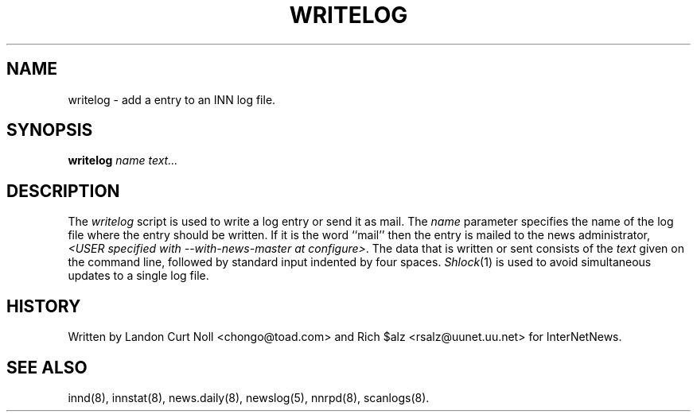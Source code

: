 .TH WRITELOG 8
.SH NAME
writelog \- add a entry to an INN log file.
.SH SYNOPSIS
.B writelog
.I name
.I text...
.SH DESCRIPTION
.PP
The
.I writelog
script is used to write a log entry or send it as mail.
The
.I name
parameter specifies the name of the log file where the entry should
be written.
If it is the word ``mail'' then the entry is mailed to the news administrator,
.IR <USER\ specified\ with\ \-\-with\-news\-master\ at\ configure> .
The data that is written or sent consists of the
.I text
given on the command line, followed by standard input indented by
four spaces.
.IR Shlock (1)
is used to avoid simultaneous updates to a single log file.
.SH HISTORY
Written by Landon Curt Noll <chongo@toad.com> and Rich $alz
<rsalz@uunet.uu.net> for InterNetNews.
.SH "SEE ALSO"
innd(8),
innstat(8),
news.daily(8),
newslog(5),
nnrpd(8),
scanlogs(8).
